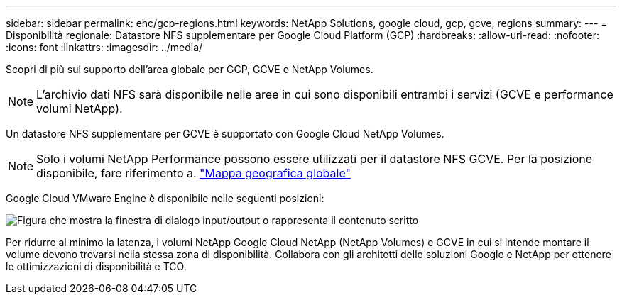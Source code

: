 ---
sidebar: sidebar 
permalink: ehc/gcp-regions.html 
keywords: NetApp Solutions, google cloud, gcp, gcve, regions 
summary:  
---
= Disponibilità regionale: Datastore NFS supplementare per Google Cloud Platform (GCP)
:hardbreaks:
:allow-uri-read: 
:nofooter: 
:icons: font
:linkattrs: 
:imagesdir: ../media/


[role="lead"]
Scopri di più sul supporto dell'area globale per GCP, GCVE e NetApp Volumes.


NOTE: L'archivio dati NFS sarà disponibile nelle aree in cui sono disponibili entrambi i servizi (GCVE e performance volumi NetApp).

Un datastore NFS supplementare per GCVE è supportato con Google Cloud NetApp Volumes.


NOTE: Solo i volumi NetApp Performance possono essere utilizzati per il datastore NFS GCVE. Per la posizione disponibile, fare riferimento a. link:https://bluexp.netapp.com/cloud-volumes-global-regions#cvsGc["Mappa geografica globale"]

Google Cloud VMware Engine è disponibile nelle seguenti posizioni:

image:gcve_regions_Mar2023.png["Figura che mostra la finestra di dialogo input/output o rappresenta il contenuto scritto"]

Per ridurre al minimo la latenza, i volumi NetApp Google Cloud NetApp (NetApp Volumes) e GCVE in cui si intende montare il volume devono trovarsi nella stessa zona di disponibilità. Collabora con gli architetti delle soluzioni Google e NetApp per ottenere le ottimizzazioni di disponibilità e TCO.

